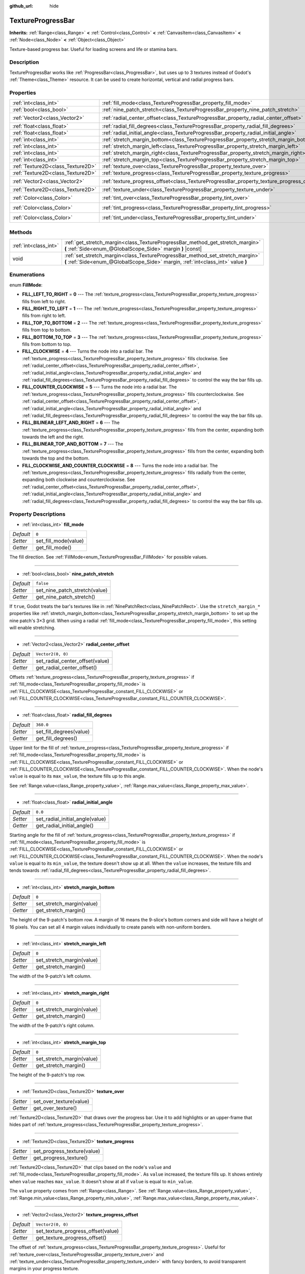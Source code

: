 :github_url: hide

.. Generated automatically by doc/tools/make_rst.py in Godot's source tree.
.. DO NOT EDIT THIS FILE, but the TextureProgressBar.xml source instead.
.. The source is found in doc/classes or modules/<name>/doc_classes.

.. _class_TextureProgressBar:

TextureProgressBar
==================

**Inherits:** :ref:`Range<class_Range>` **<** :ref:`Control<class_Control>` **<** :ref:`CanvasItem<class_CanvasItem>` **<** :ref:`Node<class_Node>` **<** :ref:`Object<class_Object>`

Texture-based progress bar. Useful for loading screens and life or stamina bars.

Description
-----------

TextureProgressBar works like :ref:`ProgressBar<class_ProgressBar>`, but uses up to 3 textures instead of Godot's :ref:`Theme<class_Theme>` resource. It can be used to create horizontal, vertical and radial progress bars.

Properties
----------

+-----------------------------------+-------------------------------------------------------------------------------------------+-----------------------+
| :ref:`int<class_int>`             | :ref:`fill_mode<class_TextureProgressBar_property_fill_mode>`                             | ``0``                 |
+-----------------------------------+-------------------------------------------------------------------------------------------+-----------------------+
| :ref:`bool<class_bool>`           | :ref:`nine_patch_stretch<class_TextureProgressBar_property_nine_patch_stretch>`           | ``false``             |
+-----------------------------------+-------------------------------------------------------------------------------------------+-----------------------+
| :ref:`Vector2<class_Vector2>`     | :ref:`radial_center_offset<class_TextureProgressBar_property_radial_center_offset>`       | ``Vector2(0, 0)``     |
+-----------------------------------+-------------------------------------------------------------------------------------------+-----------------------+
| :ref:`float<class_float>`         | :ref:`radial_fill_degrees<class_TextureProgressBar_property_radial_fill_degrees>`         | ``360.0``             |
+-----------------------------------+-------------------------------------------------------------------------------------------+-----------------------+
| :ref:`float<class_float>`         | :ref:`radial_initial_angle<class_TextureProgressBar_property_radial_initial_angle>`       | ``0.0``               |
+-----------------------------------+-------------------------------------------------------------------------------------------+-----------------------+
| :ref:`int<class_int>`             | :ref:`stretch_margin_bottom<class_TextureProgressBar_property_stretch_margin_bottom>`     | ``0``                 |
+-----------------------------------+-------------------------------------------------------------------------------------------+-----------------------+
| :ref:`int<class_int>`             | :ref:`stretch_margin_left<class_TextureProgressBar_property_stretch_margin_left>`         | ``0``                 |
+-----------------------------------+-------------------------------------------------------------------------------------------+-----------------------+
| :ref:`int<class_int>`             | :ref:`stretch_margin_right<class_TextureProgressBar_property_stretch_margin_right>`       | ``0``                 |
+-----------------------------------+-------------------------------------------------------------------------------------------+-----------------------+
| :ref:`int<class_int>`             | :ref:`stretch_margin_top<class_TextureProgressBar_property_stretch_margin_top>`           | ``0``                 |
+-----------------------------------+-------------------------------------------------------------------------------------------+-----------------------+
| :ref:`Texture2D<class_Texture2D>` | :ref:`texture_over<class_TextureProgressBar_property_texture_over>`                       |                       |
+-----------------------------------+-------------------------------------------------------------------------------------------+-----------------------+
| :ref:`Texture2D<class_Texture2D>` | :ref:`texture_progress<class_TextureProgressBar_property_texture_progress>`               |                       |
+-----------------------------------+-------------------------------------------------------------------------------------------+-----------------------+
| :ref:`Vector2<class_Vector2>`     | :ref:`texture_progress_offset<class_TextureProgressBar_property_texture_progress_offset>` | ``Vector2(0, 0)``     |
+-----------------------------------+-------------------------------------------------------------------------------------------+-----------------------+
| :ref:`Texture2D<class_Texture2D>` | :ref:`texture_under<class_TextureProgressBar_property_texture_under>`                     |                       |
+-----------------------------------+-------------------------------------------------------------------------------------------+-----------------------+
| :ref:`Color<class_Color>`         | :ref:`tint_over<class_TextureProgressBar_property_tint_over>`                             | ``Color(1, 1, 1, 1)`` |
+-----------------------------------+-------------------------------------------------------------------------------------------+-----------------------+
| :ref:`Color<class_Color>`         | :ref:`tint_progress<class_TextureProgressBar_property_tint_progress>`                     | ``Color(1, 1, 1, 1)`` |
+-----------------------------------+-------------------------------------------------------------------------------------------+-----------------------+
| :ref:`Color<class_Color>`         | :ref:`tint_under<class_TextureProgressBar_property_tint_under>`                           | ``Color(1, 1, 1, 1)`` |
+-----------------------------------+-------------------------------------------------------------------------------------------+-----------------------+

Methods
-------

+-----------------------+-------------------------------------------------------------------------------------------------------------------------------------------------------------------+
| :ref:`int<class_int>` | :ref:`get_stretch_margin<class_TextureProgressBar_method_get_stretch_margin>` **(** :ref:`Side<enum_@GlobalScope_Side>` margin **)** |const|                      |
+-----------------------+-------------------------------------------------------------------------------------------------------------------------------------------------------------------+
| void                  | :ref:`set_stretch_margin<class_TextureProgressBar_method_set_stretch_margin>` **(** :ref:`Side<enum_@GlobalScope_Side>` margin, :ref:`int<class_int>` value **)** |
+-----------------------+-------------------------------------------------------------------------------------------------------------------------------------------------------------------+

Enumerations
------------

.. _enum_TextureProgressBar_FillMode:

.. _class_TextureProgressBar_constant_FILL_LEFT_TO_RIGHT:

.. _class_TextureProgressBar_constant_FILL_RIGHT_TO_LEFT:

.. _class_TextureProgressBar_constant_FILL_TOP_TO_BOTTOM:

.. _class_TextureProgressBar_constant_FILL_BOTTOM_TO_TOP:

.. _class_TextureProgressBar_constant_FILL_CLOCKWISE:

.. _class_TextureProgressBar_constant_FILL_COUNTER_CLOCKWISE:

.. _class_TextureProgressBar_constant_FILL_BILINEAR_LEFT_AND_RIGHT:

.. _class_TextureProgressBar_constant_FILL_BILINEAR_TOP_AND_BOTTOM:

.. _class_TextureProgressBar_constant_FILL_CLOCKWISE_AND_COUNTER_CLOCKWISE:

enum **FillMode**:

- **FILL_LEFT_TO_RIGHT** = **0** --- The :ref:`texture_progress<class_TextureProgressBar_property_texture_progress>` fills from left to right.

- **FILL_RIGHT_TO_LEFT** = **1** --- The :ref:`texture_progress<class_TextureProgressBar_property_texture_progress>` fills from right to left.

- **FILL_TOP_TO_BOTTOM** = **2** --- The :ref:`texture_progress<class_TextureProgressBar_property_texture_progress>` fills from top to bottom.

- **FILL_BOTTOM_TO_TOP** = **3** --- The :ref:`texture_progress<class_TextureProgressBar_property_texture_progress>` fills from bottom to top.

- **FILL_CLOCKWISE** = **4** --- Turns the node into a radial bar. The :ref:`texture_progress<class_TextureProgressBar_property_texture_progress>` fills clockwise. See :ref:`radial_center_offset<class_TextureProgressBar_property_radial_center_offset>`, :ref:`radial_initial_angle<class_TextureProgressBar_property_radial_initial_angle>` and :ref:`radial_fill_degrees<class_TextureProgressBar_property_radial_fill_degrees>` to control the way the bar fills up.

- **FILL_COUNTER_CLOCKWISE** = **5** --- Turns the node into a radial bar. The :ref:`texture_progress<class_TextureProgressBar_property_texture_progress>` fills counterclockwise. See :ref:`radial_center_offset<class_TextureProgressBar_property_radial_center_offset>`, :ref:`radial_initial_angle<class_TextureProgressBar_property_radial_initial_angle>` and :ref:`radial_fill_degrees<class_TextureProgressBar_property_radial_fill_degrees>` to control the way the bar fills up.

- **FILL_BILINEAR_LEFT_AND_RIGHT** = **6** --- The :ref:`texture_progress<class_TextureProgressBar_property_texture_progress>` fills from the center, expanding both towards the left and the right.

- **FILL_BILINEAR_TOP_AND_BOTTOM** = **7** --- The :ref:`texture_progress<class_TextureProgressBar_property_texture_progress>` fills from the center, expanding both towards the top and the bottom.

- **FILL_CLOCKWISE_AND_COUNTER_CLOCKWISE** = **8** --- Turns the node into a radial bar. The :ref:`texture_progress<class_TextureProgressBar_property_texture_progress>` fills radially from the center, expanding both clockwise and counterclockwise. See :ref:`radial_center_offset<class_TextureProgressBar_property_radial_center_offset>`, :ref:`radial_initial_angle<class_TextureProgressBar_property_radial_initial_angle>` and :ref:`radial_fill_degrees<class_TextureProgressBar_property_radial_fill_degrees>` to control the way the bar fills up.

Property Descriptions
---------------------

.. _class_TextureProgressBar_property_fill_mode:

- :ref:`int<class_int>` **fill_mode**

+-----------+----------------------+
| *Default* | ``0``                |
+-----------+----------------------+
| *Setter*  | set_fill_mode(value) |
+-----------+----------------------+
| *Getter*  | get_fill_mode()      |
+-----------+----------------------+

The fill direction. See :ref:`FillMode<enum_TextureProgressBar_FillMode>` for possible values.

----

.. _class_TextureProgressBar_property_nine_patch_stretch:

- :ref:`bool<class_bool>` **nine_patch_stretch**

+-----------+-------------------------------+
| *Default* | ``false``                     |
+-----------+-------------------------------+
| *Setter*  | set_nine_patch_stretch(value) |
+-----------+-------------------------------+
| *Getter*  | get_nine_patch_stretch()      |
+-----------+-------------------------------+

If ``true``, Godot treats the bar's textures like in :ref:`NinePatchRect<class_NinePatchRect>`. Use the ``stretch_margin_*`` properties like :ref:`stretch_margin_bottom<class_TextureProgressBar_property_stretch_margin_bottom>` to set up the nine patch's 3×3 grid. When using a radial :ref:`fill_mode<class_TextureProgressBar_property_fill_mode>`, this setting will enable stretching.

----

.. _class_TextureProgressBar_property_radial_center_offset:

- :ref:`Vector2<class_Vector2>` **radial_center_offset**

+-----------+---------------------------------+
| *Default* | ``Vector2(0, 0)``               |
+-----------+---------------------------------+
| *Setter*  | set_radial_center_offset(value) |
+-----------+---------------------------------+
| *Getter*  | get_radial_center_offset()      |
+-----------+---------------------------------+

Offsets :ref:`texture_progress<class_TextureProgressBar_property_texture_progress>` if :ref:`fill_mode<class_TextureProgressBar_property_fill_mode>` is :ref:`FILL_CLOCKWISE<class_TextureProgressBar_constant_FILL_CLOCKWISE>` or :ref:`FILL_COUNTER_CLOCKWISE<class_TextureProgressBar_constant_FILL_COUNTER_CLOCKWISE>`.

----

.. _class_TextureProgressBar_property_radial_fill_degrees:

- :ref:`float<class_float>` **radial_fill_degrees**

+-----------+-------------------------+
| *Default* | ``360.0``               |
+-----------+-------------------------+
| *Setter*  | set_fill_degrees(value) |
+-----------+-------------------------+
| *Getter*  | get_fill_degrees()      |
+-----------+-------------------------+

Upper limit for the fill of :ref:`texture_progress<class_TextureProgressBar_property_texture_progress>` if :ref:`fill_mode<class_TextureProgressBar_property_fill_mode>` is :ref:`FILL_CLOCKWISE<class_TextureProgressBar_constant_FILL_CLOCKWISE>` or :ref:`FILL_COUNTER_CLOCKWISE<class_TextureProgressBar_constant_FILL_COUNTER_CLOCKWISE>`. When the node's ``value`` is equal to its ``max_value``, the texture fills up to this angle.

See :ref:`Range.value<class_Range_property_value>`, :ref:`Range.max_value<class_Range_property_max_value>`.

----

.. _class_TextureProgressBar_property_radial_initial_angle:

- :ref:`float<class_float>` **radial_initial_angle**

+-----------+---------------------------------+
| *Default* | ``0.0``                         |
+-----------+---------------------------------+
| *Setter*  | set_radial_initial_angle(value) |
+-----------+---------------------------------+
| *Getter*  | get_radial_initial_angle()      |
+-----------+---------------------------------+

Starting angle for the fill of :ref:`texture_progress<class_TextureProgressBar_property_texture_progress>` if :ref:`fill_mode<class_TextureProgressBar_property_fill_mode>` is :ref:`FILL_CLOCKWISE<class_TextureProgressBar_constant_FILL_CLOCKWISE>` or :ref:`FILL_COUNTER_CLOCKWISE<class_TextureProgressBar_constant_FILL_COUNTER_CLOCKWISE>`. When the node's ``value`` is equal to its ``min_value``, the texture doesn't show up at all. When the ``value`` increases, the texture fills and tends towards :ref:`radial_fill_degrees<class_TextureProgressBar_property_radial_fill_degrees>`.

----

.. _class_TextureProgressBar_property_stretch_margin_bottom:

- :ref:`int<class_int>` **stretch_margin_bottom**

+-----------+---------------------------+
| *Default* | ``0``                     |
+-----------+---------------------------+
| *Setter*  | set_stretch_margin(value) |
+-----------+---------------------------+
| *Getter*  | get_stretch_margin()      |
+-----------+---------------------------+

The height of the 9-patch's bottom row. A margin of 16 means the 9-slice's bottom corners and side will have a height of 16 pixels. You can set all 4 margin values individually to create panels with non-uniform borders.

----

.. _class_TextureProgressBar_property_stretch_margin_left:

- :ref:`int<class_int>` **stretch_margin_left**

+-----------+---------------------------+
| *Default* | ``0``                     |
+-----------+---------------------------+
| *Setter*  | set_stretch_margin(value) |
+-----------+---------------------------+
| *Getter*  | get_stretch_margin()      |
+-----------+---------------------------+

The width of the 9-patch's left column.

----

.. _class_TextureProgressBar_property_stretch_margin_right:

- :ref:`int<class_int>` **stretch_margin_right**

+-----------+---------------------------+
| *Default* | ``0``                     |
+-----------+---------------------------+
| *Setter*  | set_stretch_margin(value) |
+-----------+---------------------------+
| *Getter*  | get_stretch_margin()      |
+-----------+---------------------------+

The width of the 9-patch's right column.

----

.. _class_TextureProgressBar_property_stretch_margin_top:

- :ref:`int<class_int>` **stretch_margin_top**

+-----------+---------------------------+
| *Default* | ``0``                     |
+-----------+---------------------------+
| *Setter*  | set_stretch_margin(value) |
+-----------+---------------------------+
| *Getter*  | get_stretch_margin()      |
+-----------+---------------------------+

The height of the 9-patch's top row.

----

.. _class_TextureProgressBar_property_texture_over:

- :ref:`Texture2D<class_Texture2D>` **texture_over**

+----------+-------------------------+
| *Setter* | set_over_texture(value) |
+----------+-------------------------+
| *Getter* | get_over_texture()      |
+----------+-------------------------+

:ref:`Texture2D<class_Texture2D>` that draws over the progress bar. Use it to add highlights or an upper-frame that hides part of :ref:`texture_progress<class_TextureProgressBar_property_texture_progress>`.

----

.. _class_TextureProgressBar_property_texture_progress:

- :ref:`Texture2D<class_Texture2D>` **texture_progress**

+----------+-----------------------------+
| *Setter* | set_progress_texture(value) |
+----------+-----------------------------+
| *Getter* | get_progress_texture()      |
+----------+-----------------------------+

:ref:`Texture2D<class_Texture2D>` that clips based on the node's ``value`` and :ref:`fill_mode<class_TextureProgressBar_property_fill_mode>`. As ``value`` increased, the texture fills up. It shows entirely when ``value`` reaches ``max_value``. It doesn't show at all if ``value`` is equal to ``min_value``.

The ``value`` property comes from :ref:`Range<class_Range>`. See :ref:`Range.value<class_Range_property_value>`, :ref:`Range.min_value<class_Range_property_min_value>`, :ref:`Range.max_value<class_Range_property_max_value>`.

----

.. _class_TextureProgressBar_property_texture_progress_offset:

- :ref:`Vector2<class_Vector2>` **texture_progress_offset**

+-----------+------------------------------------+
| *Default* | ``Vector2(0, 0)``                  |
+-----------+------------------------------------+
| *Setter*  | set_texture_progress_offset(value) |
+-----------+------------------------------------+
| *Getter*  | get_texture_progress_offset()      |
+-----------+------------------------------------+

The offset of :ref:`texture_progress<class_TextureProgressBar_property_texture_progress>`. Useful for :ref:`texture_over<class_TextureProgressBar_property_texture_over>` and :ref:`texture_under<class_TextureProgressBar_property_texture_under>` with fancy borders, to avoid transparent margins in your progress texture.

----

.. _class_TextureProgressBar_property_texture_under:

- :ref:`Texture2D<class_Texture2D>` **texture_under**

+----------+--------------------------+
| *Setter* | set_under_texture(value) |
+----------+--------------------------+
| *Getter* | get_under_texture()      |
+----------+--------------------------+

:ref:`Texture2D<class_Texture2D>` that draws under the progress bar. The bar's background.

----

.. _class_TextureProgressBar_property_tint_over:

- :ref:`Color<class_Color>` **tint_over**

+-----------+-----------------------+
| *Default* | ``Color(1, 1, 1, 1)`` |
+-----------+-----------------------+
| *Setter*  | set_tint_over(value)  |
+-----------+-----------------------+
| *Getter*  | get_tint_over()       |
+-----------+-----------------------+

Multiplies the color of the bar's ``texture_over`` texture. The effect is similar to :ref:`CanvasItem.modulate<class_CanvasItem_property_modulate>`, except it only affects this specific texture instead of the entire node.

----

.. _class_TextureProgressBar_property_tint_progress:

- :ref:`Color<class_Color>` **tint_progress**

+-----------+--------------------------+
| *Default* | ``Color(1, 1, 1, 1)``    |
+-----------+--------------------------+
| *Setter*  | set_tint_progress(value) |
+-----------+--------------------------+
| *Getter*  | get_tint_progress()      |
+-----------+--------------------------+

Multiplies the color of the bar's ``texture_progress`` texture.

----

.. _class_TextureProgressBar_property_tint_under:

- :ref:`Color<class_Color>` **tint_under**

+-----------+-----------------------+
| *Default* | ``Color(1, 1, 1, 1)`` |
+-----------+-----------------------+
| *Setter*  | set_tint_under(value) |
+-----------+-----------------------+
| *Getter*  | get_tint_under()      |
+-----------+-----------------------+

Multiplies the color of the bar's ``texture_under`` texture.

Method Descriptions
-------------------

.. _class_TextureProgressBar_method_get_stretch_margin:

- :ref:`int<class_int>` **get_stretch_margin** **(** :ref:`Side<enum_@GlobalScope_Side>` margin **)** |const|

----

.. _class_TextureProgressBar_method_set_stretch_margin:

- void **set_stretch_margin** **(** :ref:`Side<enum_@GlobalScope_Side>` margin, :ref:`int<class_int>` value **)**

.. |virtual| replace:: :abbr:`virtual (This method should typically be overridden by the user to have any effect.)`
.. |const| replace:: :abbr:`const (This method has no side effects. It doesn't modify any of the instance's member variables.)`
.. |vararg| replace:: :abbr:`vararg (This method accepts any number of arguments after the ones described here.)`
.. |constructor| replace:: :abbr:`constructor (This method is used to construct a type.)`
.. |static| replace:: :abbr:`static (This method doesn't need an instance to be called, so it can be called directly using the class name.)`
.. |operator| replace:: :abbr:`operator (This method describes a valid operator to use with this type as left-hand operand.)`
